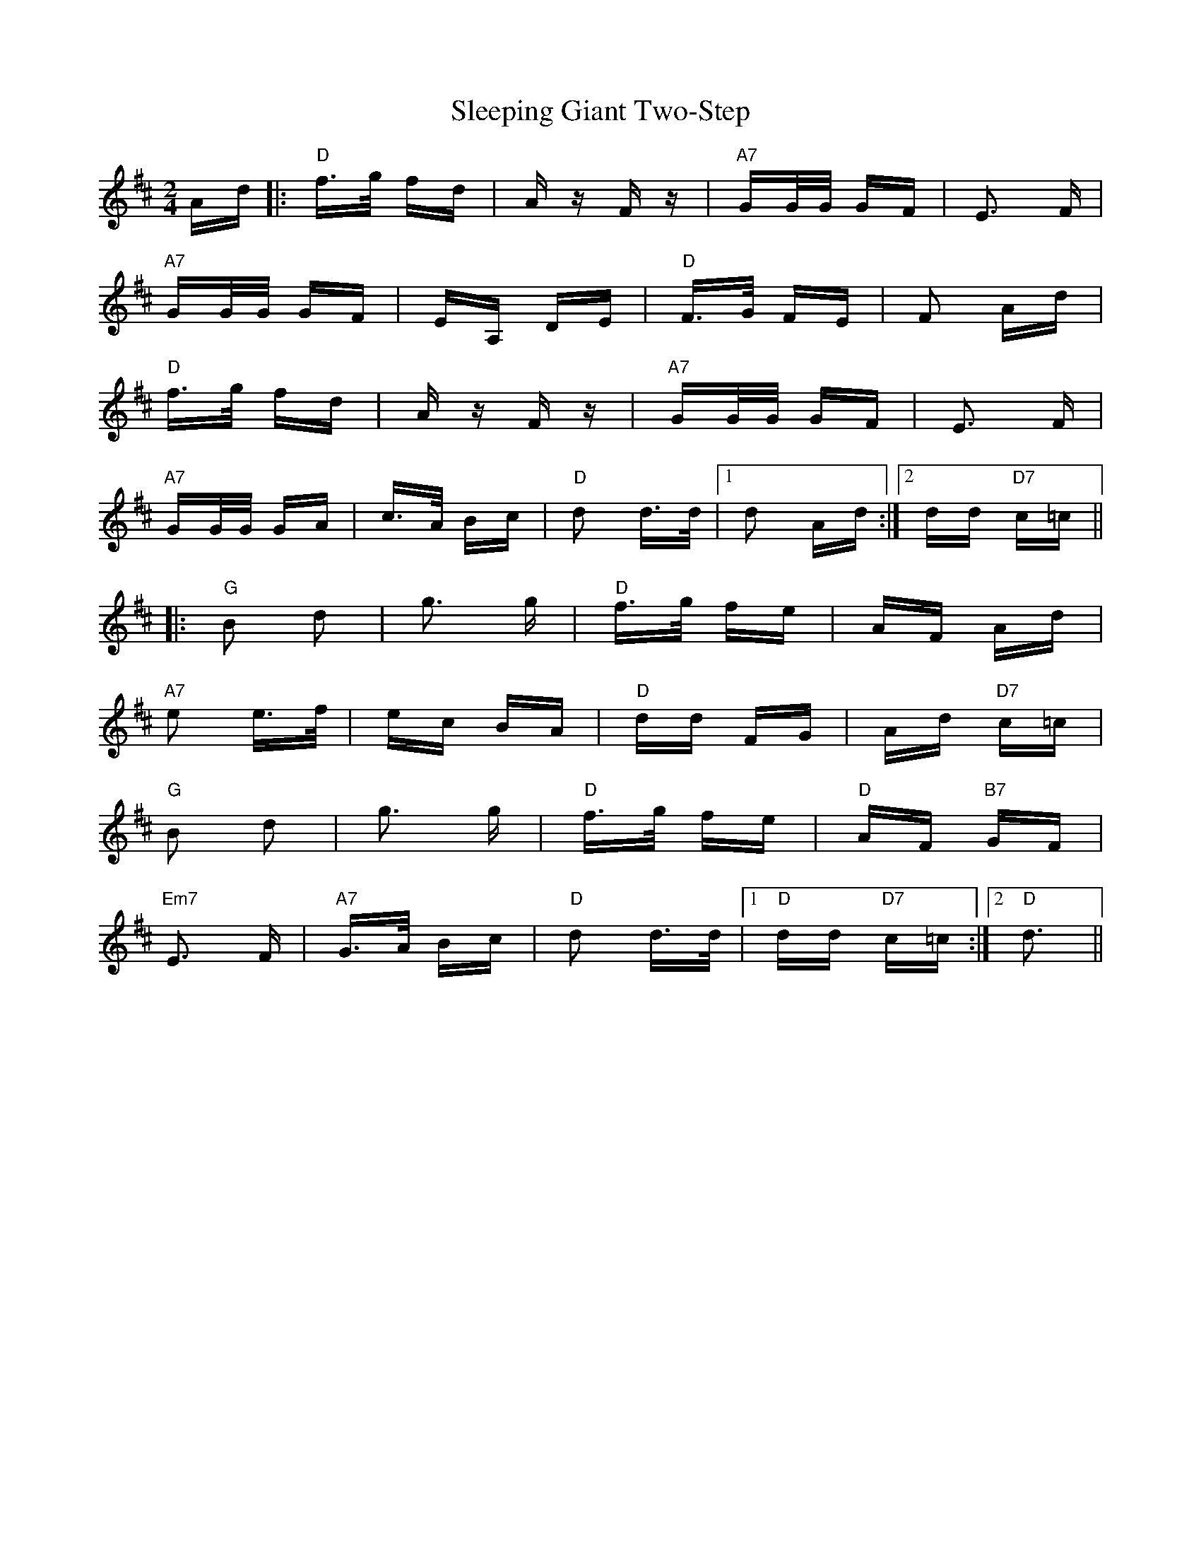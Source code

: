 X: 37375
T: Sleeping Giant Two-Step
R: polka
M: 2/4
K: Dmajor
Ad|:"D"f>g fd|A z F z|"A7"GG/G/ GF|E3 F|
"A7"GG/G/ GF|EA, DE|"D"F>G FE|F2 Ad|
"D"f>g fd|A z F z|"A7"GG/G/ GF|E3 F|
"A7"GG/G/ GA|c>A Bc|"D"d2 d>d|1 d2 Ad:|2 dd "D7"c=c||
|:"G"B2 d2|g3 g|"D"f>g fe|AF Ad|
"A7"e2 e>f|ec BA|"D"dd FG|Ad "D7"c=c|
"G"B2 d2|g3 g|"D"f>g fe|"D"AF "B7"GF|
"Em7"E3 F|"A7"G>A Bc|"D"d2 d>d|1 "D"dd "D7"c=c:|2 "D"d3||

